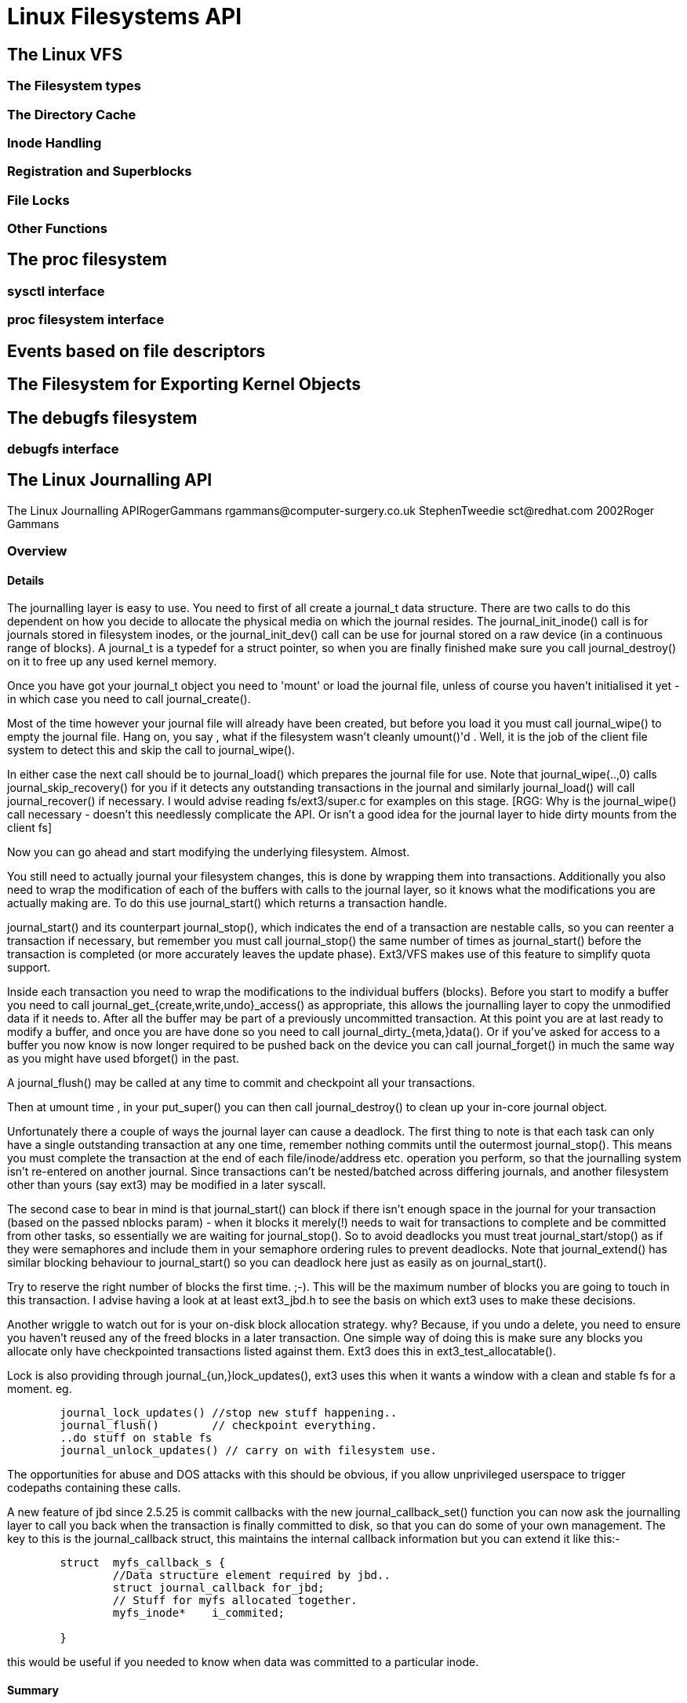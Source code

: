 = Linux Filesystems API

[[vfs]]

== The Linux VFS

[[the_filesystem_types]]

=== The Filesystem types

[[the_directory_cache]]

=== The Directory Cache

[[inode_handling]]

=== Inode Handling

[[registration_and_superblocks]]

=== Registration and Superblocks

[[file_locks]]

=== File Locks

[[other_functions]]

=== Other Functions

[[proc]]

== The proc filesystem

[[sysctl_interface]]

=== sysctl interface

[[proc_filesystem_interface]]

=== proc filesystem interface

[[fs_events]]

== Events based on file descriptors

[[sysfs]]

== The Filesystem for Exporting Kernel Objects

[[debugfs]]

== The debugfs filesystem

[[debugfs_interface]]

=== debugfs interface

[[LinuxJDBAPI]]

== The Linux Journalling API

The Linux Journalling APIRogerGammans
      pass:[<email>rgammans@computer-surgery.co.uk</email>]
     StephenTweedie
      pass:[<email>sct@redhat.com</email>]
     2002Roger Gammans[[journaling_overview]]

=== Overview

[[journaling_details]]

==== Details


The journalling layer is  easy to use. You need to
first of all create a journal_t data structure. There are
two calls to do this dependent on how you decide to allocate the physical
media on which the journal resides. The journal_init_inode() call
is for journals stored in filesystem inodes, or the journal_init_dev()
call can be use for journal stored on a raw device (in a continuous range
of blocks). A journal_t is a typedef for a struct pointer, so when
you are finally finished make sure you call journal_destroy() on it
to free up any used kernel memory.



Once you have got your journal_t object you need to 'mount' or load the journal
file, unless of course you haven't initialised it yet - in which case you
need to call journal_create().



Most of the time however your journal file will already have been created, but
before you load it you must call journal_wipe() to empty the journal file.
Hang on, you say , what if the filesystem wasn't cleanly umount()'d . Well, it is the
job of the client file system to detect this and skip the call to journal_wipe().



In either case the next call should be to journal_load() which prepares the
journal file for use. Note that journal_wipe(..,0) calls journal_skip_recovery()
for you if it detects any outstanding transactions in the journal and similarly
journal_load() will call journal_recover() if necessary.
I would advise reading fs/ext3/super.c for examples on this stage.
[RGG: Why is the journal_wipe() call necessary - doesn't this needlessly
complicate the API. Or isn't a good idea for the journal layer to hide
dirty mounts from the client fs]



Now you can go ahead and start modifying the underlying
filesystem. Almost.




You still need to actually journal your filesystem changes, this
is done by wrapping them into transactions. Additionally you
also need to wrap the modification of each of the buffers
with calls to the journal layer, so it knows what the modifications
you are actually making are. To do this use  journal_start() which
returns a transaction handle.



journal_start()
and its counterpart journal_stop(), which indicates the end of a transaction
are nestable calls, so you can reenter a transaction if necessary,
but remember you must call journal_stop() the same number of times as
journal_start() before the transaction is completed (or more accurately
leaves the update phase). Ext3/VFS makes use of this feature to simplify
quota support.



Inside each transaction you need to wrap the modifications to the
individual buffers (blocks). Before you start to modify a buffer you
need to call journal_get_{create,write,undo}_access() as appropriate,
this allows the journalling layer to copy the unmodified data if it
needs to. After all the buffer may be part of a previously uncommitted
transaction.
At this point you are at last ready to modify a buffer, and once
you are have done so you need to call journal_dirty_{meta,}data().
Or if you've asked for access to a buffer you now know is now longer
required to be pushed back on the device you can call journal_forget()
in much the same way as you might have used bforget() in the past.



A journal_flush() may be called at any time to commit and checkpoint
all your transactions.



Then at umount time , in your put_super() you can then call journal_destroy()
to clean up your in-core journal object.



Unfortunately there a couple of ways the journal layer can cause a deadlock.
The first thing to note is that each task can only have
a single outstanding transaction at any one time, remember nothing
commits until the outermost journal_stop(). This means
you must complete the transaction at the end of each file/inode/address
etc. operation you perform, so that the journalling system isn't re-entered
on another journal. Since transactions can't be nested/batched
across differing journals, and another filesystem other than
yours (say ext3) may be modified in a later syscall.



The second case to bear in mind is that journal_start() can
block if there isn't enough space in the journal for your transaction
(based on the passed nblocks param) - when it blocks it merely(!) needs to
wait for transactions to complete and be committed from other tasks,
so essentially we are waiting for journal_stop(). So to avoid
deadlocks you must treat journal_start/stop() as if they
were semaphores and include them in your semaphore ordering rules to prevent
deadlocks. Note that journal_extend() has similar blocking behaviour to
journal_start() so you can deadlock here just as easily as on journal_start().



Try to reserve the right number of blocks the first time. ;-). This will
be the maximum number of blocks you are going to touch in this transaction.
I advise having a look at at least ext3_jbd.h to see the basis on which
ext3 uses to make these decisions.



Another wriggle to watch out for is your on-disk block allocation strategy.
why? Because, if you undo a delete, you need to ensure you haven't reused any
of the freed blocks in a later transaction. One simple way of doing this
is make sure any blocks you allocate only have checkpointed transactions
listed against them. Ext3 does this in ext3_test_allocatable().



Lock is also providing through journal_{un,}lock_updates(),
ext3 uses this when it wants a window with a clean and stable fs for a moment.
eg.



----


	journal_lock_updates() //stop new stuff happening..
	journal_flush()        // checkpoint everything.
	..do stuff on stable fs
	journal_unlock_updates() // carry on with filesystem use.

----


The opportunities for abuse and DOS attacks with this should be obvious,
if you allow unprivileged userspace to trigger codepaths containing these
calls.



A new feature of jbd since 2.5.25 is commit callbacks with the new
journal_callback_set() function you can now ask the journalling layer
to call you back when the transaction is finally committed to disk, so that
you can do some of your own management. The key to this is the journal_callback
struct, this maintains the internal callback information but you can
extend it like this:-



----

	struct  myfs_callback_s {
		//Data structure element required by jbd..
		struct journal_callback for_jbd;
		// Stuff for myfs allocated together.
		myfs_inode*    i_commited;

	}

----


this would be useful if you needed to know when data was committed to a
particular inode.


[[jbd_summary]]

==== Summary


Using the journal is a matter of wrapping the different context changes,
being each mount, each modification (transaction) and each changed buffer
to tell the journalling layer about them.



Here is a some pseudo code to give you an idea of how it works, as
an example.



----

  journal_t* my_jnrl = journal_create();
  journal_init_{dev,inode}(jnrl,...)
  if (clean) journal_wipe();
  journal_load();

   foreach(transaction) { /*transactions must be
                            completed before
                            a syscall returns to
                            userspace*/

          handle_t * xct=journal_start(my_jnrl);
          foreach(bh) {
                journal_get_{create,write,undo}_access(xact,bh);
                if ( myfs_modify(bh) ) { /* returns true
                                        if makes changes */
                           journal_dirty_{meta,}data(xact,bh);
                } else {
                           journal_forget(bh);
                }
          }
          journal_stop(xct);
   }
   journal_destroy(my_jrnl);

----

[[data_types]]

=== Data Types


	The journalling layer uses typedefs to 'hide' the concrete definitions
	of the structures used. As a client of the JBD layer you can
	just rely on the using the pointer as a magic cookie  of some sort.

	Obviously the hiding is not enforced as this is 'C'.
     

[[structures]]

==== Structures

[[functions]]

=== Functions


	The functions here are split into two groups those that
	affect a journal as a whole, and those which are used to
	manage transactions
     

[[journal_level]]

==== Journal Level

[[transaction_level]]

==== Transasction Level

[[see_also]]

=== See also


	  
	   link:$$http://kernel.org/pub/linux/kernel/people/sct/ext3/journal-design.ps.gz$$[ Journaling the Linux ext2fs Filesystem, LinuxExpo 98, Stephen Tweedie ]
	  
	


	   
	   link:$$http://olstrans.sourceforge.net/release/OLS2000-ext3/OLS2000-ext3.html$$[ Ext3 Journalling FileSystem, OLS 2000, Dr. Stephen Tweedie ]
	   
	

[[splice]]

== splice API


	splice is a method for moving blocks of data around inside the
	kernel, without continually transferring them between the kernel
	and user space.
  

[[pipes]]

== pipes API


	Pipe interfaces are all for in-kernel (builtin image) use.
	They are not exported for use by modules.
  

